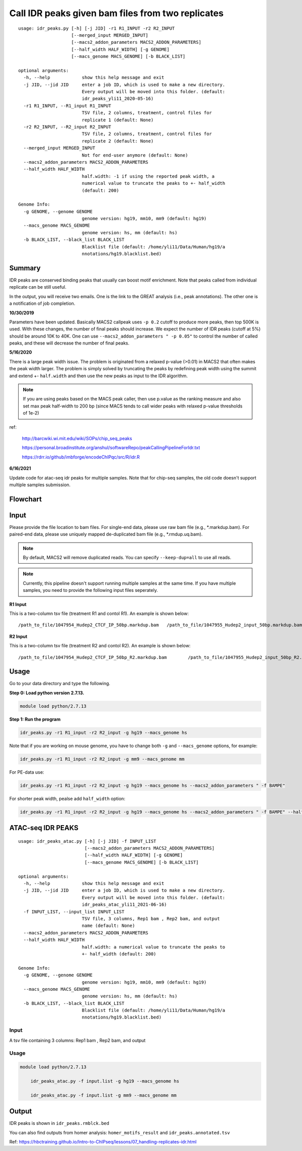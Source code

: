 Call IDR peaks given bam files from two replicates
==================================================

::

	usage: idr_peaks.py [-h] [-j JID] -r1 R1_INPUT -r2 R2_INPUT
	                    [--merged_input MERGED_INPUT]
	                    [--macs2_addon_parameters MACS2_ADDON_PARAMETERS]
	                    [--half_width HALF_WIDTH] [-g GENOME]
	                    [--macs_genome MACS_GENOME] [-b BLACK_LIST]

	optional arguments:
	  -h, --help            show this help message and exit
	  -j JID, --jid JID     enter a job ID, which is used to make a new directory.
	                        Every output will be moved into this folder. (default:
	                        idr_peaks_yli11_2020-05-16)
	  -r1 R1_INPUT, --R1_input R1_INPUT
	                        TSV file, 2 columns, treatment, control files for
	                        replicate 1 (default: None)
	  -r2 R2_INPUT, --R2_input R2_INPUT
	                        TSV file, 2 columns, treatment, control files for
	                        replicate 2 (default: None)
	  --merged_input MERGED_INPUT
	                        Not for end-user anymore (default: None)
	  --macs2_addon_parameters MACS2_ADDON_PARAMETERS
	  --half_width HALF_WIDTH
	                        half.width: -1 if using the reported peak width, a
	                        numerical value to truncate the peaks to +- half_width
	                        (default: 200)

	Genome Info:
	  -g GENOME, --genome GENOME
	                        genome version: hg19, mm10, mm9 (default: hg19)
	  --macs_genome MACS_GENOME
	                        genome version: hs, mm (default: hs)
	  -b BLACK_LIST, --black_list BLACK_LIST
	                        Blacklist file (default: /home/yli11/Data/Human/hg19/a
	                        nnotations/hg19.blacklist.bed)




Summary
^^^^^^^

IDR peaks are conserved binding peaks that usually can boost motif enrichment. Note that peaks called from individual replicate can be still useful.

In the output, you will receive two emails. One is the link to the GREAT analysis (i.e., peak annotations). The other one is a notification of job completion.

**10/30/2019**

Parameters have been updated. Basically MACS2 callpeak uses ``-p 0.2`` cutoff to produce more peaks, then top 500K is used. With these changes, the number of final peaks should increase. We expect the number of IDR peaks (cutoff at 5%) should be around 10K to 40K. One can use ``--macs2_addon_parameters " -p 0.05"`` to control the number of called peaks, and these will decrease the number of final peaks.


**5/16/2020**

There is a large peak width issue. The problem is originated from a relaxed p-value (>0.01) in MACS2 that often makes the peak width larger. The problem is simply solved by truncating the peaks by redefining peak width using the summit and extend +- ``half.width`` and then use the new peaks as input to the IDR algorithm.

.. note:: If you are using peaks based on the MACS peak caller, then use p.value as the ranking measure and also set max peak half-width to 200 bp (since MACS tends to call wider peaks with relaxed p-value thresholds of 1e-2)


ref:

	http://barcwiki.wi.mit.edu/wiki/SOPs/chip_seq_peaks

	https://personal.broadinstitute.org/anshul/softwareRepo/peakCallingPipelineForIdr.txt

	https://rdrr.io/github/imbforge/encodeChIPqc/src/R/idr.R

**6/16/2021**

Update code for atac-seq idr peaks for multiple samples. Note that for chip-seq samples, the old code doesn't support multiple samples submission.



Flowchart
^^^^^^^^^

.. image:: ../../images/idr.png
	:align: center

Input
^^^^^

Please provide the file location to bam files. For single-end data, please use raw bam file (e.g., *.markdup.bam). For paired-end data, please use uniquely mapped de-duplicated bam file (e.g., *.rmdup.uq.bam).

.. note:: By default, MACS2 will remove duplicated reads. You can specify ``--keep-dup=all`` to use all reads.

.. note:: Currently, this pipeline doesn't support running multiple samples at the same time. If you have multiple samples, you need to provide the following input files seperately.

**R1 Input**

This is a two-column tsv file (treatment R1 and contol R1). An example is shown below:

::

	/path_to_file/1047954_Hudep2_CTCF_IP_50bp.markdup.bam	/path_to_file/1047955_Hudep2_input_50bp.markdup.bam

**R2 Input**

This is a two-column tsv file (treatment R2 and contol R2). An example is shown below:

::

	/path_to_file/1047954_Hudep2_CTCF_IP_50bp_R2.markdup.bam	/path_to_file/1047955_Hudep2_input_50bp_R2.markdup.bam


Usage
^^^^^

Go to your data directory and type the following.

**Step 0: Load python version 2.7.13.**

.. code:: bash

    module load python/2.7.13

**Step 1: Run the program**

.. code:: bash

	idr_peaks.py -r1 R1_input -r2 R2_input -g hg19 --macs_genome hs


Note that if you are working on mouse genome, you have to change both ``-g`` and ``--macs_genome`` options, for example:

.. code:: bash

	idr_peaks.py -r1 R1_input -r2 R2_input -g mm9 --macs_genome mm

For PE-data use:

.. code:: bash

	idr_peaks.py -r1 R1_input -r2 R2_input -g hg19 --macs_genome hs --macs2_addon_parameters " -f BAMPE"

For shorter peak width, pealse add ``half_width`` option:

.. code:: bash

	idr_peaks.py -r1 R1_input -r2 R2_input -g hg19 --macs_genome hs --macs2_addon_parameters " -f BAMPE" --half_width 200


ATAC-seq IDR PEAKS
^^^^^^^^


::

	usage: idr_peaks_atac.py [-h] [-j JID] -f INPUT_LIST
	                         [--macs2_addon_parameters MACS2_ADDON_PARAMETERS]
	                         [--half_width HALF_WIDTH] [-g GENOME]
	                         [--macs_genome MACS_GENOME] [-b BLACK_LIST]

	optional arguments:
	  -h, --help            show this help message and exit
	  -j JID, --jid JID     enter a job ID, which is used to make a new directory.
	                        Every output will be moved into this folder. (default:
	                        idr_peaks_atac_yli11_2021-06-16)
	  -f INPUT_LIST, --input_list INPUT_LIST
	                        TSV file, 3 columns, Rep1 bam , Rep2 bam, and output
	                        name (default: None)
	  --macs2_addon_parameters MACS2_ADDON_PARAMETERS
	  --half_width HALF_WIDTH
	                        half.width: a numerical value to truncate the peaks to
	                        +- half_width (default: 200)

	Genome Info:
	  -g GENOME, --genome GENOME
	                        genome version: hg19, mm10, mm9 (default: hg19)
	  --macs_genome MACS_GENOME
	                        genome version: hs, mm (default: hs)
	  -b BLACK_LIST, --black_list BLACK_LIST
	                        Blacklist file (default: /home/yli11/Data/Human/hg19/a
	                        nnotations/hg19.blacklist.bed)

Input
-----

A tsv file containing 3 columns: Rep1 bam , Rep2 bam, and output

Usage
-----

.. code:: bash

    module load python/2.7.13

	idr_peaks_atac.py -f input.list -g hg19 --macs_genome hs

	idr_peaks_atac.py -f input.list -g mm9 --macs_genome mm



Output
^^^^^^

IDR peaks is shown in ``idr_peaks.rmblck.bed``

You can also find outputs from homer analysis: ``homer_motifs_result`` and ``idr_peaks.annotated.tsv``




Ref: https://hbctraining.github.io/Intro-to-ChIPseq/lessons/07_handling-replicates-idr.html



